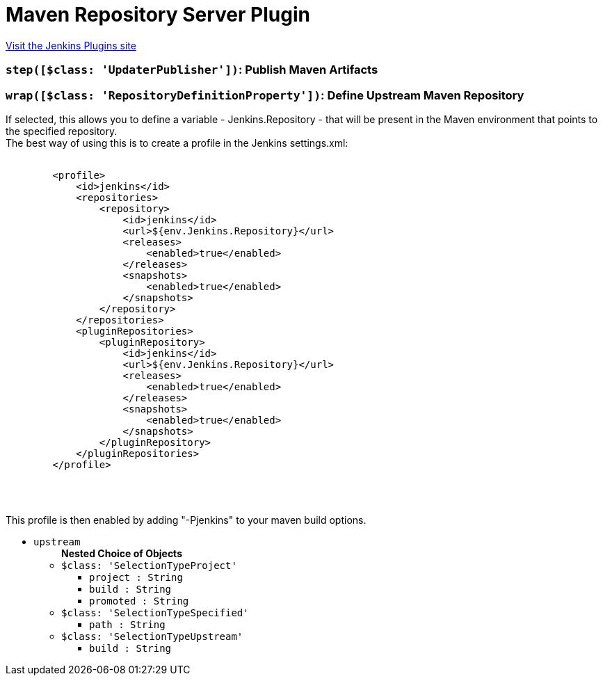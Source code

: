 = Maven Repository Server Plugin
:page-layout: pipelinesteps

:notitle:
:description:
:author:
:email: jenkinsci-users@googlegroups.com
:sectanchors:
:toc: left
:compat-mode!:


++++
<a href="https://plugins.jenkins.io/repository">Visit the Jenkins Plugins site</a>
++++


=== `step([$class: 'UpdaterPublisher'])`: Publish Maven Artifacts
++++
<ul></ul>


++++
=== `wrap([$class: 'RepositoryDefinitionProperty'])`: Define Upstream Maven Repository
++++
<div><div>
 If selected, this allows you to define a variable - Jenkins.Repository - that will be present in the Maven environment that points to the specified repository. 
 <br>
  The best way of using this is to create a profile in the Jenkins settings.xml: 
 <br>
 <pre>

        &lt;profile&gt;
            &lt;id&gt;jenkins&lt;/id&gt;
            &lt;repositories&gt;
                &lt;repository&gt;
                    &lt;id&gt;jenkins&lt;/id&gt;
                    &lt;url&gt;${env.Jenkins.Repository}&lt;/url&gt;
                    &lt;releases&gt;
                        &lt;enabled&gt;true&lt;/enabled&gt;
                    &lt;/releases&gt;
                    &lt;snapshots&gt;
                        &lt;enabled&gt;true&lt;/enabled&gt;
                    &lt;/snapshots&gt;
                &lt;/repository&gt;
            &lt;/repositories&gt;
            &lt;pluginRepositories&gt;
                &lt;pluginRepository&gt;
                    &lt;id&gt;jenkins&lt;/id&gt;
                    &lt;url&gt;${env.Jenkins.Repository}&lt;/url&gt;
                    &lt;releases&gt;
                        &lt;enabled&gt;true&lt;/enabled&gt;
                    &lt;/releases&gt;
                    &lt;snapshots&gt;
                        &lt;enabled&gt;true&lt;/enabled&gt;
                    &lt;/snapshots&gt;
                &lt;/pluginRepository&gt;
            &lt;/pluginRepositories&gt;
        &lt;/profile&gt;

    </pre>
 <br>
  This profile is then enabled by adding "-Pjenkins" to your maven build options.
</div></div>
<ul><li><code>upstream</code>
<ul><b>Nested Choice of Objects</b>
<li><code>$class: 'SelectionTypeProject'</code><div>
<ul><li><code>project : String</code>
</li>
<li><code>build : String</code>
</li>
<li><code>promoted : String</code>
</li>
</ul></div></li>
<li><code>$class: 'SelectionTypeSpecified'</code><div>
<ul><li><code>path : String</code>
</li>
</ul></div></li>
<li><code>$class: 'SelectionTypeUpstream'</code><div>
<ul><li><code>build : String</code>
</li>
</ul></div></li>
</ul></li>
</ul>


++++

